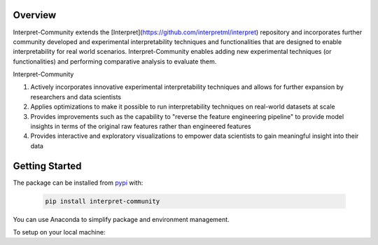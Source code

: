 .. _overview:

Overview
========

Interpret-Community extends the [Interpret](https://github.com/interpretml/interpret) repository and incorporates further community developed and experimental interpretability techniques and functionalities that are designed to enable interpretability for real world scenarios.
Interpret-Community enables adding new experimental techniques (or functionalities) and performing comparative analysis to evaluate them.

Interpret-Community 

1. Actively incorporates innovative experimental interpretability techniques and allows for further expansion by researchers and data scientists
2. Applies optimizations to make it possible to run interpretability techniques on real-world datasets at scale
3. Provides improvements such as the capability to "reverse the feature engineering pipeline" to provide model insights in terms of the original raw features rather than engineered features
4. Provides interactive and exploratory visualizations to empower data scientists to gain meaningful insight into their data


Getting Started
===============

The package can be installed from `pypi <https://pypi.org/project/interpret-community/>`_ with:

   .. code-block:: bash

      pip install interpret-community


You can use Anaconda to simplify package and environment management.

To setup on your local machine:

.. raw:: html

    <style>
        #inner {
            margin-left:50px; 
            margin-right:-50px;
        }
    </style>
    <details><summary><strong><em>1. Set up Environment</em></strong></summary>

        a. Install Anaconda with Python >= 3.6
        <br/>
        <a href="https://conda.io/projects/conda/en/latest/user-guide/install/index.html">Miniconda</a> is a quick way to get started.
        <br/>
        <br/>
        b. Create conda environment named interp and install packages
        <br/>

        <blockquote>
            <div>
                <div class="highlight-bash notranslate">
                    <pre>conda create --name interp python=3.6 anaconda</pre>
                </div>
            </div>
        </blockquote>

    <br/>
    Optional, additional reading:
    <br/>
    <a href="https://docs.conda.io/projects/conda/en/4.6.0/_downloads/52a95608c49671267e40c689e0bc00ca/conda-cheatsheet.pdf">conda cheat sheet</a>
    <a href="https://pypi.org/project/jupyter/">jupyter</a>
    <a href="https://github.com/Anaconda-Platform/nb_conda">nb_conda</a>
    <div id="inner">
    <details><summary><strong><em>On Linux and Windows: c. Activate conda environment</strong></em></summary>

        <blockquote>
            <div>
                <div class="highlight-bash notranslate">
                    <pre>activate interp</pre>
                </div>
            </div>
        </blockquote>

    </details>

    <details><summary><strong><em>On Mac:</em> c. Activate conda environment</em></strong></summary>

        <blockquote>
            <div>
                <div class="highlight-bash notranslate">
                    <pre>source activate interp</pre>
                </div>
            </div>
        </blockquote>

    </details>
    </div>
    </details>

    <details>

    <summary><strong><em>2. Clone the Interpret-Community repository</em></strong></summary>

        Clone and cd into the repository

        <br/>

        <blockquote>
            <div>
                <div class="highlight-bash notranslate">
                    <pre>git clone https://github.com/interpretml/interpret-community
                    <br/>cd interpret-community
                    </pre>
                </div>
            </div>
        </blockquote>

    </details>

    <details>
    <summary><strong><em>3. Install Python module, packages and necessary distributions</em></strong></summary>

        <blockquote>
            <div>
                <div class="highlight-bash notranslate">
                    <pre>pip install interpret-community</pre>
                </div>
            </div>
        </blockquote>

        <br/>
        If you intend to run repository tests:
        <br/>
        <blockquote>
            <div>
                <div class="highlight-bash notranslate">
                    <pre>pip install -r requirements.txt</pre>
                </div>
            </div>
        </blockquote>
    <div id="inner">
    <details><summary><strong><em>On Windows: </strong></em></summary>

    Pytorch installation if desired:

    <blockquote>
        <div>
            <div class="highlight-bash notranslate">
                <pre>conda install --yes --quiet pytorch torchvision captum cpuonly -c pytorch</pre>
            </div>
        </div>
    </blockquote>

    lightgbm installation if desired:

    <blockquote>
        <div>
            <div class="highlight-bash notranslate">
                <pre>pip install --upgrade lightgbm</pre>
            </div>
        </div>
    </blockquote>

    </details>
    <details><summary><strong><em>On Linux: </strong></em></summary>

    Pytorch installation if desired:

    <br/>
    <blockquote>
        <div>
            <div class="highlight-bash notranslate">
                <pre>conda install --yes --quiet pytorch torchvision captum cpuonly -c pytorch</pre>
            </div>
        </div>
    </blockquote>
    <br/>

    lightgbm installation if desired:

    <blockquote>
        <div>
            <div class="highlight-bash notranslate">
                <pre>pip install --upgrade lightgbm</pre>
            </div>
        </div>
    </blockquote>
    </details>

    <details><summary><strong><em>On MacOS: </strong></em></summary>
    <br/>
    Pytorch installation if desired:
    <blockquote>
        <div>
            <div class="highlight-bash notranslate">
                <pre>conda install --yes --quiet pytorch torchvision captum -c pytorch</pre>
            </div>
        </div>
    </blockquote>
    <br/>
    lightgbm installation if desired (requires Homebrew):
    <blockquote>
        <div>
            <div class="highlight-bash notranslate">
                <pre>brew install libomp
                <br/>pip install --upgrade lightgbm</pre>
            </div>
        </div>
    </blockquote>

    If installing the package generally gives an error about the `certifi` package, run this first:
    <blockquote>
        <div>
            <div class="highlight-bash notranslate">
                <pre>pip install --upgrade certifi --ignore-installed
                <br/>pip install interpret-community</pre>
            </div>
        </div>
    </blockquote>

    </details>
    </div>
    </details>

    <details>
    <summary><strong><em>4. Set up and run Jupyter Notebook server </em></strong></summary>

    Install and run Jupyter Notebook
    <blockquote>
        <div>
            <div class="highlight-bash notranslate">
                <pre>if needed:
                </br>pip install jupyter
                <br/>then:
                <br/>jupyter notebook</pre>
            </div>
        </div>
    </blockquote>
    </details>
